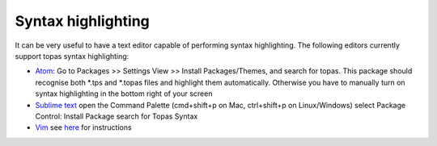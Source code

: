 
Syntax highlighting
-------------------

It can be very useful to have a text editor capable of performing syntax highlighting.
The following editors currently support topas syntax highlighting:

- `Atom <https://atom.io/>`_:
  Go to Packages >> Settings View >> Install Packages/Themes, and search for topas. This package should recognise both *.tps and *.topas files and highlight them automatically. Otherwise you have to manually turn on syntax highlighting in the bottom right of your screen
- `Sublime text <https://www.sublimetext.com/>`_
  open the Command Palette (cmd+shift+p on Mac, ctrl+shift+p on Linux/Windows)
  select Package Control: Install Package
  search for Topas Syntax
- `Vim <https://www.vim.org/>`_
  see `here <https://github.com/murdock-grewar/topas-vim>`_ for instructions
